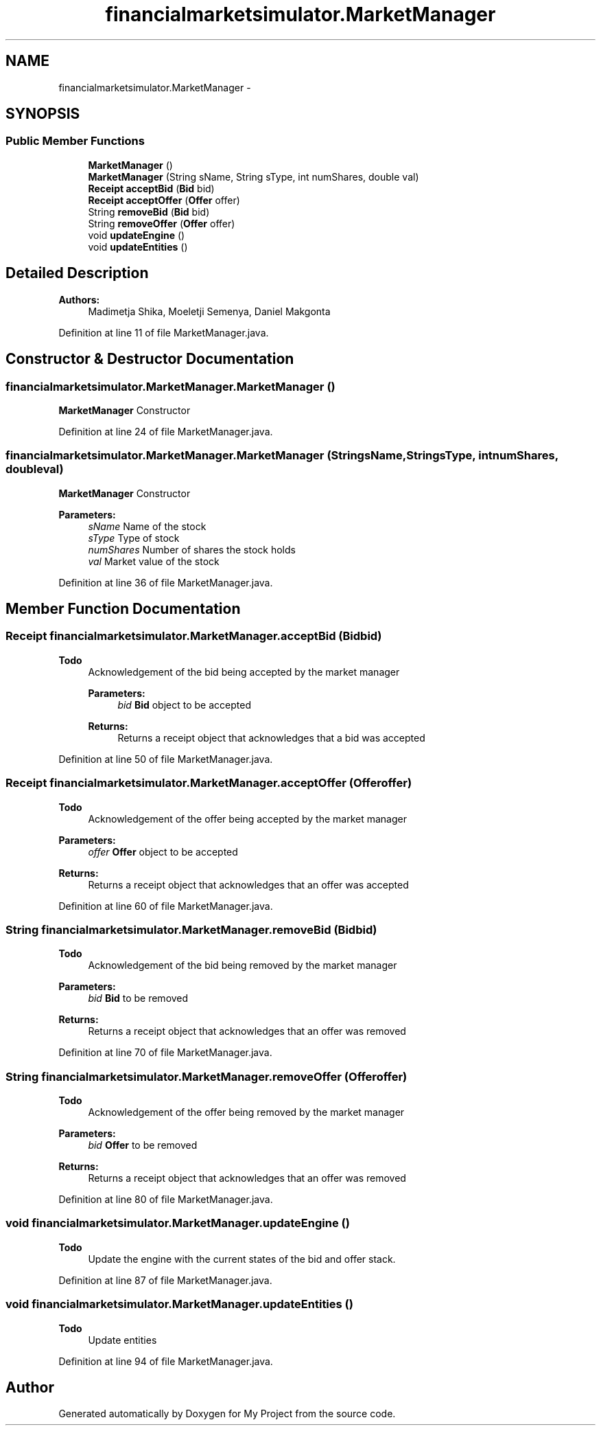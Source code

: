.TH "financialmarketsimulator.MarketManager" 3 "Fri Jun 27 2014" "My Project" \" -*- nroff -*-
.ad l
.nh
.SH NAME
financialmarketsimulator.MarketManager \- 
.SH SYNOPSIS
.br
.PP
.SS "Public Member Functions"

.in +1c
.ti -1c
.RI "\fBMarketManager\fP ()"
.br
.ti -1c
.RI "\fBMarketManager\fP (String sName, String sType, int numShares, double val)"
.br
.ti -1c
.RI "\fBReceipt\fP \fBacceptBid\fP (\fBBid\fP bid)"
.br
.ti -1c
.RI "\fBReceipt\fP \fBacceptOffer\fP (\fBOffer\fP offer)"
.br
.ti -1c
.RI "String \fBremoveBid\fP (\fBBid\fP bid)"
.br
.ti -1c
.RI "String \fBremoveOffer\fP (\fBOffer\fP offer)"
.br
.ti -1c
.RI "void \fBupdateEngine\fP ()"
.br
.ti -1c
.RI "void \fBupdateEntities\fP ()"
.br
.in -1c
.SH "Detailed Description"
.PP 

.PP
\fBAuthors:\fP
.RS 4
Madimetja Shika, Moeletji Semenya, Daniel Makgonta 
.RE
.PP

.PP
Definition at line 11 of file MarketManager\&.java\&.
.SH "Constructor & Destructor Documentation"
.PP 
.SS "financialmarketsimulator\&.MarketManager\&.MarketManager ()"
\fBMarketManager\fP Constructor 
.PP
Definition at line 24 of file MarketManager\&.java\&.
.SS "financialmarketsimulator\&.MarketManager\&.MarketManager (StringsName, StringsType, intnumShares, doubleval)"
\fBMarketManager\fP Constructor
.PP
\fBParameters:\fP
.RS 4
\fIsName\fP Name of the stock 
.br
\fIsType\fP Type of stock 
.br
\fInumShares\fP Number of shares the stock holds 
.br
\fIval\fP Market value of the stock 
.RE
.PP

.PP
Definition at line 36 of file MarketManager\&.java\&.
.SH "Member Function Documentation"
.PP 
.SS "\fBReceipt\fP financialmarketsimulator\&.MarketManager\&.acceptBid (\fBBid\fPbid)"

.PP
\fBTodo\fP
.RS 4
Acknowledgement of the bid being accepted by the market manager 
.PP
\fBParameters:\fP
.RS 4
\fIbid\fP \fBBid\fP object to be accepted 
.RE
.PP
\fBReturns:\fP
.RS 4
Returns a receipt object that acknowledges that a bid was accepted 
.RE
.PP
.RE
.PP

.PP
Definition at line 50 of file MarketManager\&.java\&.
.SS "\fBReceipt\fP financialmarketsimulator\&.MarketManager\&.acceptOffer (\fBOffer\fPoffer)"

.PP
\fBTodo\fP
.RS 4
Acknowledgement of the offer being accepted by the market manager
.RE
.PP
.PP
\fBParameters:\fP
.RS 4
\fIoffer\fP \fBOffer\fP object to be accepted 
.RE
.PP
\fBReturns:\fP
.RS 4
Returns a receipt object that acknowledges that an offer was accepted 
.RE
.PP

.PP
Definition at line 60 of file MarketManager\&.java\&.
.SS "String financialmarketsimulator\&.MarketManager\&.removeBid (\fBBid\fPbid)"

.PP
\fBTodo\fP
.RS 4
Acknowledgement of the bid being removed by the market manager
.RE
.PP
.PP
\fBParameters:\fP
.RS 4
\fIbid\fP \fBBid\fP to be removed 
.RE
.PP
\fBReturns:\fP
.RS 4
Returns a receipt object that acknowledges that an offer was removed 
.RE
.PP

.PP
Definition at line 70 of file MarketManager\&.java\&.
.SS "String financialmarketsimulator\&.MarketManager\&.removeOffer (\fBOffer\fPoffer)"

.PP
\fBTodo\fP
.RS 4
Acknowledgement of the offer being removed by the market manager
.RE
.PP
.PP
\fBParameters:\fP
.RS 4
\fIbid\fP \fBOffer\fP to be removed 
.RE
.PP
\fBReturns:\fP
.RS 4
Returns a receipt object that acknowledges that an offer was removed 
.RE
.PP

.PP
Definition at line 80 of file MarketManager\&.java\&.
.SS "void financialmarketsimulator\&.MarketManager\&.updateEngine ()"

.PP
\fBTodo\fP
.RS 4
Update the engine with the current states of the bid and offer stack\&. 
.RE
.PP

.PP
Definition at line 87 of file MarketManager\&.java\&.
.SS "void financialmarketsimulator\&.MarketManager\&.updateEntities ()"

.PP
\fBTodo\fP
.RS 4
Update entities 
.RE
.PP

.PP
Definition at line 94 of file MarketManager\&.java\&.

.SH "Author"
.PP 
Generated automatically by Doxygen for My Project from the source code\&.
